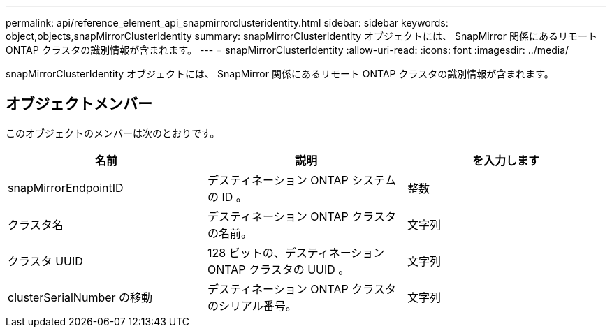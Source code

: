 ---
permalink: api/reference_element_api_snapmirrorclusteridentity.html 
sidebar: sidebar 
keywords: object,objects,snapMirrorClusterIdentity 
summary: snapMirrorClusterIdentity オブジェクトには、 SnapMirror 関係にあるリモート ONTAP クラスタの識別情報が含まれます。 
---
= snapMirrorClusterIdentity
:allow-uri-read: 
:icons: font
:imagesdir: ../media/


[role="lead"]
snapMirrorClusterIdentity オブジェクトには、 SnapMirror 関係にあるリモート ONTAP クラスタの識別情報が含まれます。



== オブジェクトメンバー

このオブジェクトのメンバーは次のとおりです。

|===
| 名前 | 説明 | を入力します 


 a| 
snapMirrorEndpointID
 a| 
デスティネーション ONTAP システムの ID 。
 a| 
整数



 a| 
クラスタ名
 a| 
デスティネーション ONTAP クラスタの名前。
 a| 
文字列



 a| 
クラスタ UUID
 a| 
128 ビットの、デスティネーション ONTAP クラスタの UUID 。
 a| 
文字列



 a| 
clusterSerialNumber の移動
 a| 
デスティネーション ONTAP クラスタのシリアル番号。
 a| 
文字列

|===